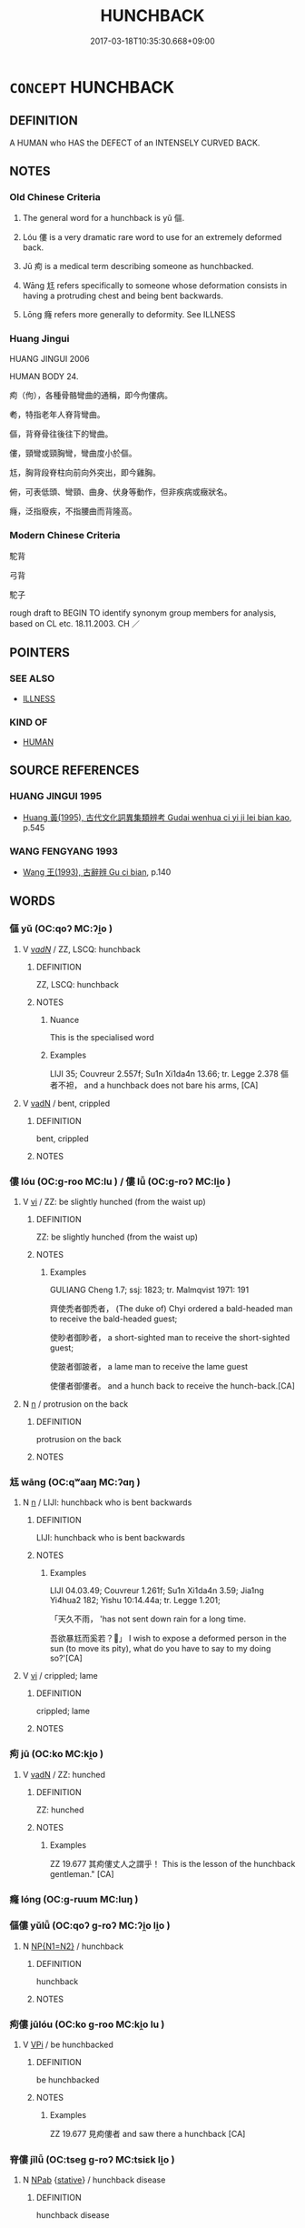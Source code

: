 # -*- mode: mandoku-tls-view -*-
#+TITLE: HUNCHBACK
#+DATE: 2017-03-18T10:35:30.668+09:00        
#+STARTUP: content
* =CONCEPT= HUNCHBACK
:PROPERTIES:
:CUSTOM_ID: uuid-cfa51eb5-96fb-4451-94fe-7814e06d2672
:TR_ZH: 駝背
:TR_OCH: 傴
:END:
** DEFINITION

A HUMAN who HAS the DEFECT of an INTENSELY CURVED BACK.

** NOTES

*** Old Chinese Criteria
1. The general word for a hunchback is yǔ 傴.

2. Lóu 僂 is a very dramatic rare word to use for an extremely deformed back.

3. Jū 痀 is a medical term describing someone as hunchbacked.

4. Wāng 尪 refers specifically to someone whose deformation consists in having a protruding chest and being bent backwards.

5. Lōng 癃 refers more generally to deformity. See ILLNESS

*** Huang Jingui
HUANG JINGUI 2006

HUMAN BODY 24.

痀（佝），各種骨骼彎曲的通稱，即今佝僂病。

耇，特指老年人脊背彎曲。

傴，背脊骨往後往下的彎曲。

僂，頸彎或頸胸彎，彎曲度小於傴。

尪，胸背段脊柱向前向外突出，即今雞胸。

俯，可表低頭、彎頸、曲身、伏身等動作，但非疾病或癥狀名。

癃，泛指廢疾，不指腰曲而背隆高。

*** Modern Chinese Criteria
駝背

弓背

駝子

rough draft to BEGIN TO identify synonym group members for analysis, based on CL etc. 18.11.2003. CH ／

** POINTERS
*** SEE ALSO
 - [[tls:concept:ILLNESS][ILLNESS]]

*** KIND OF
 - [[tls:concept:HUMAN][HUMAN]]

** SOURCE REFERENCES
*** HUANG JINGUI 1995
 - [[cite:HUANG-JINGUI-1995][Huang 黃(1995), 古代文化詞異集類辨考 Gudai wenhua ci yi ji lei bian kao]], p.545

*** WANG FENGYANG 1993
 - [[cite:WANG-FENGYANG-1993][Wang 王(1993), 古辭辨 Gu ci bian]], p.140

** WORDS
   :PROPERTIES:
   :VISIBILITY: children
   :END:
*** 傴 yǔ (OC:qoʔ MC:ʔi̯o )
:PROPERTIES:
:CUSTOM_ID: uuid-196e8ac8-f643-4378-80ee-52d430350100
:Char+: 傴(9,11/13) 
:GY_IDS+: uuid-c49c4c17-c5c2-42f7-83bc-35ad27c113f1
:PY+: yǔ     
:OC+: qoʔ     
:MC+: ʔi̯o     
:END: 
**** V [[tls:syn-func::#uuid-a7e8eabf-866e-42db-88f2-b8f753ab74be][v/adN/]] / ZZ, LSCQ: hunchback
:PROPERTIES:
:CUSTOM_ID: uuid-42d9cb9a-6b8f-47d5-8771-b9b704574161
:WARRING-STATES-CURRENCY: 3
:END:
****** DEFINITION

ZZ, LSCQ: hunchback

****** NOTES

******* Nuance
This is the specialised word

******* Examples
LIJI 35; Couvreur 2.557f; Su1n Xi1da4n 13.66; tr. Legge 2.378 傴者不袒， and a hunchback does not bare his arms, [CA]

**** V [[tls:syn-func::#uuid-fed035db-e7bd-4d23-bd05-9698b26e38f9][vadN]] / bent, crippled
:PROPERTIES:
:CUSTOM_ID: uuid-f28caea5-4a33-4bbf-81b3-e48a14ca3046
:END:
****** DEFINITION

bent, crippled

****** NOTES

*** 僂 lóu (OC:ɡ-roo MC:lu ) / 僂 lǚ (OC:ɡ-roʔ MC:li̯o )
:PROPERTIES:
:CUSTOM_ID: uuid-9717fd9b-e140-457a-b758-9bdc641e18ba
:Char+: 僂(9,11/13) 
:Char+: 僂(9,11/13) 
:GY_IDS+: uuid-767f3022-1c16-4d14-97b6-b6720e4e966e
:PY+: lóu     
:OC+: ɡ-roo     
:MC+: lu     
:GY_IDS+: uuid-b394da3f-1824-4a45-8173-c4ba05106c3f
:PY+: lǚ     
:OC+: ɡ-roʔ     
:MC+: li̯o     
:END: 
**** V [[tls:syn-func::#uuid-c20780b3-41f9-491b-bb61-a269c1c4b48f][vi]] / ZZ: be slightly hunched (from the waist up)
:PROPERTIES:
:CUSTOM_ID: uuid-ece6a8f5-e8d6-4893-acdb-d5c4f7da37a4
:WARRING-STATES-CURRENCY: 2
:END:
****** DEFINITION

ZZ: be slightly hunched (from the waist up)

****** NOTES

******* Examples
GULIANG Cheng 1.7; ssj: 1823; tr. Malmqvist 1971: 191

 齊使禿者御禿者， (The duke of) Chyi ordered a bald-headed man to receive the bald-headed guest; 

 使眇者御眇者， a short-sighted man to receive the short-sighted guest;

 使跛者御跛者， a lame man to receive the lame guest

 使僂者御僂者。 and a hunch back to receive the hunch-back.[CA]

**** N [[tls:syn-func::#uuid-8717712d-14a4-4ae2-be7a-6e18e61d929b][n]] / protrusion on the back
:PROPERTIES:
:CUSTOM_ID: uuid-3bc3d8c2-dd43-420d-ac9e-cbffbd18cbf1
:END:
****** DEFINITION

protrusion on the back

****** NOTES

*** 尪 wāng (OC:qʷaaŋ MC:ʔɑŋ )
:PROPERTIES:
:CUSTOM_ID: uuid-11b2fc6e-3a25-406e-9420-ced7869ded38
:Char+: 尪(43,4/7) 
:GY_IDS+: uuid-814cb17d-37e1-4065-9684-6a79c809816d
:PY+: wāng     
:OC+: qʷaaŋ     
:MC+: ʔɑŋ     
:END: 
**** N [[tls:syn-func::#uuid-8717712d-14a4-4ae2-be7a-6e18e61d929b][n]] / LIJI: hunchback who is bent backwards
:PROPERTIES:
:CUSTOM_ID: uuid-d614f543-8dbd-4dea-b9cc-5e3a3783866c
:WARRING-STATES-CURRENCY: 1
:END:
****** DEFINITION

LIJI: hunchback who is bent backwards

****** NOTES

******* Examples
LIJI 04.03.49; Couvreur 1.261f; Su1n Xi1da4n 3.59; Jia1ng Yi4hua2 182; Yishu 10:14.44a; tr. Legge 1.201;

 「天久不雨， 'has not sent down rain for a long time.

 吾欲暴尪而奚若？」 I wish to expose a deformed person in the sun (to move its pity), what do you have to say to my doing so?'[CA]

**** V [[tls:syn-func::#uuid-c20780b3-41f9-491b-bb61-a269c1c4b48f][vi]] / crippled; lame
:PROPERTIES:
:CUSTOM_ID: uuid-dd5f0b87-4c16-4368-be12-f7b7f26dd343
:END:
****** DEFINITION

crippled; lame

****** NOTES

*** 痀 jū (OC:ko MC:ki̯o )
:PROPERTIES:
:CUSTOM_ID: uuid-bf07bfd3-b4a1-4ffe-99da-b657fba8acd6
:Char+: 痀(104,5/10) 
:GY_IDS+: uuid-1e9311e4-a118-4ec2-9082-dcdcf5f84bb2
:PY+: jū     
:OC+: ko     
:MC+: ki̯o     
:END: 
**** V [[tls:syn-func::#uuid-fed035db-e7bd-4d23-bd05-9698b26e38f9][vadN]] / ZZ: hunched
:PROPERTIES:
:CUSTOM_ID: uuid-4114e0fe-e171-4782-b885-e2a0a54949c5
:WARRING-STATES-CURRENCY: 2
:END:
****** DEFINITION

ZZ: hunched

****** NOTES

******* Examples
ZZ 19.677 其痀僂丈人之謂乎！ This is the lesson of the hunchback gentleman." [CA]

*** 癃 lóng (OC:ɡ-ruum MC:luŋ )
:PROPERTIES:
:CUSTOM_ID: uuid-67747406-fbe0-43f5-9b67-adb4ae41c3ab
:Char+: 癃(104,12/17) 
:GY_IDS+: uuid-78565570-ea3b-4039-80b9-d03f60a17719
:PY+: lóng     
:OC+: ɡ-ruum     
:MC+: luŋ     
:END: 
*** 傴僂 yǔlǚ (OC:qoʔ ɡ-roʔ MC:ʔi̯o li̯o )
:PROPERTIES:
:CUSTOM_ID: uuid-d44f9179-4d46-4b72-ac04-992610e2e816
:Char+: 傴(9,11/13) 僂(9,11/13) 
:GY_IDS+: uuid-c49c4c17-c5c2-42f7-83bc-35ad27c113f1 uuid-b394da3f-1824-4a45-8173-c4ba05106c3f
:PY+: yǔ lǚ    
:OC+: qoʔ ɡ-roʔ    
:MC+: ʔi̯o li̯o    
:END: 
**** N [[tls:syn-func::#uuid-0ae78c50-f7f7-4ab0-bb28-9375998ac032][NP{N1=N2}]] / hunchback
:PROPERTIES:
:CUSTOM_ID: uuid-f877fb33-3e70-43dd-8c38-32baea55de9c
:WARRING-STATES-CURRENCY: 3
:END:
****** DEFINITION

hunchback

****** NOTES

*** 痀僂 jūlóu (OC:ko ɡ-roo MC:ki̯o lu )
:PROPERTIES:
:CUSTOM_ID: uuid-a02a2a6d-e907-403a-a548-20f355f98527
:Char+: 痀(104,5/10) 僂(9,11/13) 
:GY_IDS+: uuid-1e9311e4-a118-4ec2-9082-dcdcf5f84bb2 uuid-767f3022-1c16-4d14-97b6-b6720e4e966e
:PY+: jū lóu    
:OC+: ko ɡ-roo    
:MC+: ki̯o lu    
:END: 
**** V [[tls:syn-func::#uuid-091af450-64e0-4b82-98a2-84d0444b6d19][VPi]] / be hunchbacked
:PROPERTIES:
:CUSTOM_ID: uuid-5b012f32-e404-429a-8402-841b504b43d2
:WARRING-STATES-CURRENCY: 2
:END:
****** DEFINITION

be hunchbacked

****** NOTES

******* Examples
ZZ 19.677 見痀僂者 and saw there a hunchback [CA]

*** 脊僂 jǐlǚ (OC:tseɡ ɡ-roʔ MC:tsiɛk li̯o )
:PROPERTIES:
:CUSTOM_ID: uuid-7e595582-db19-4979-b75d-79c07be0ed4b
:Char+: 脊(130,6/10) 僂(9,11/13) 
:GY_IDS+: uuid-81ce6789-fa1e-449e-b594-35b0cd3fabb4 uuid-b394da3f-1824-4a45-8173-c4ba05106c3f
:PY+: jǐ lǚ    
:OC+: tseɡ ɡ-roʔ    
:MC+: tsiɛk li̯o    
:END: 
**** N [[tls:syn-func::#uuid-db0698e7-db2f-4ee3-9a20-0c2b2e0cebf0][NPab]] {[[tls:sem-feat::#uuid-2a66fc1c-6671-47d2-bd04-cfd6ccae64b8][stative]]} / hunchback disease
:PROPERTIES:
:CUSTOM_ID: uuid-9f8e7365-730b-4610-8c92-2db4796358c1
:END:
****** DEFINITION

hunchback disease

****** NOTES

** BIBLIOGRAPHY
bibliography:../core/tlsbib.bib
